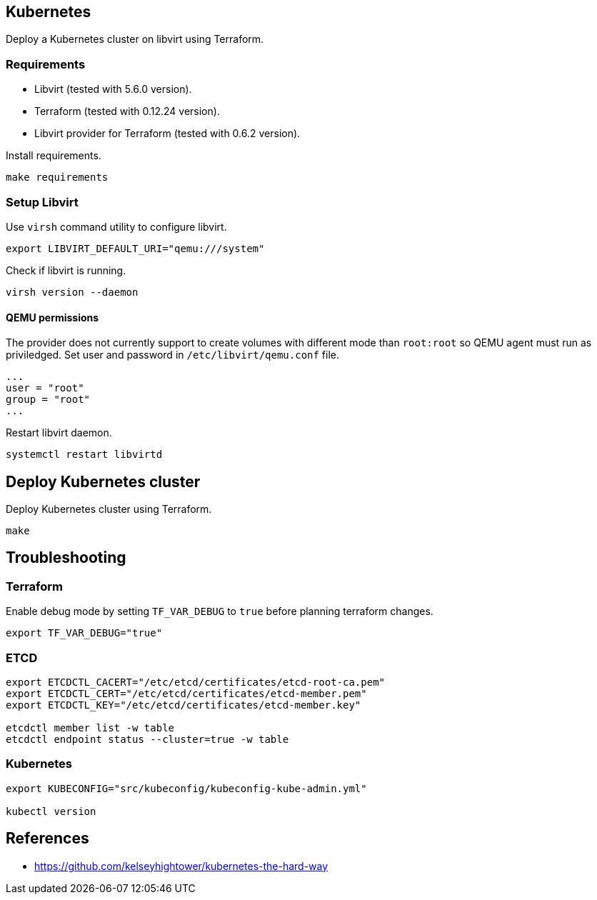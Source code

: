 == Kubernetes

Deploy a Kubernetes cluster on libvirt using Terraform.

=== Requirements

* Libvirt (tested with 5.6.0 version).
* Terraform (tested with 0.12.24 version).
* Libvirt provider for Terraform (tested with 0.6.2 version).

Install requirements.

[source,bash]
----
make requirements
----

=== Setup Libvirt

Use `+virsh+` command utility to configure libvirt.

[source,bash]
----
export LIBVIRT_DEFAULT_URI="qemu:///system"
----

Check if libvirt is running.

[source,bash]
----
virsh version --daemon
----

==== QEMU permissions

The provider does not currently support to create volumes with different mode than `+root:root+` so QEMU agent must run as priviledged. Set user and password in `+/etc/libvirt/qemu.conf+` file.

[source,bash]
----
...
user = "root"
group = "root"
...
----

Restart libvirt daemon.

[source,bash]
----
systemctl restart libvirtd
----

== Deploy Kubernetes cluster

Deploy Kubernetes cluster using Terraform.

```
make
```

== Troubleshooting

=== Terraform

Enable debug mode by setting `+TF_VAR_DEBUG+` to `+true+` before planning terraform changes.

[source,bash]
----
export TF_VAR_DEBUG="true"
----

=== ETCD

[source,bash]
----
export ETCDCTL_CACERT="/etc/etcd/certificates/etcd-root-ca.pem"
export ETCDCTL_CERT="/etc/etcd/certificates/etcd-member.pem"
export ETCDCTL_KEY="/etc/etcd/certificates/etcd-member.key"

etcdctl member list -w table
etcdctl endpoint status --cluster=true -w table
----

=== Kubernetes

[source,bash]
----
export KUBECONFIG="src/kubeconfig/kubeconfig-kube-admin.yml"

kubectl version
----

== References

* https://github.com/kelseyhightower/kubernetes-the-hard-way